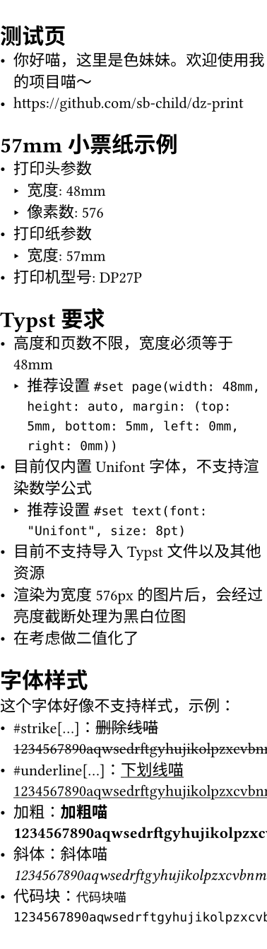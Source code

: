 #set page(width: 48mm, height: auto, margin: (top: 5mm, bottom: 5mm, left: 0mm, right: 0mm))
#set text(font: "Unifont", size: 8pt)

= 测试页
- 你好喵，这里是色妹妹。欢迎使用我的项目喵～
- https://github.com/sb-child/dz-print
= 57mm 小票纸示例
- 打印头参数
  - 宽度: 48mm
  - 像素数: 576
- 打印纸参数
  - 宽度: 57mm
- 打印机型号: DP27P
= Typst 要求
- 高度和页数不限，宽度必须等于 48mm
  - 推荐设置 `#set page(width: 48mm, height: auto, margin: (top: 5mm, bottom: 5mm, left: 0mm, right: 0mm))`
- 目前仅内置 Unifont 字体，不支持渲染数学公式
  - 推荐设置 `#set text(font: "Unifont", size: 8pt)`
- 目前不支持导入 Typst 文件以及其他资源
- 渲染为宽度 576px 的图片后，会经过亮度截断处理为黑白位图
- 在考虑做二值化了
= 字体样式
这个字体好像不支持样式，示例：
- \#strike[\...]：#strike[删除线喵1234567890aqwsedrftgyhujikolpzxcvbnmQWERTYUIOPASDFGHJKLZXCVBNM]
- \#underline[\...]：#underline[下划线喵1234567890aqwsedrftgyhujikolpzxcvbnmQWERTYUIOPASDFGHJKLZXCVBNM]
- 加粗：*加粗喵1234567890aqwsedrftgyhujikolpzxcvbnmQWERTYUIOPASDFGHJKLZXCVBNM*
- 斜体：_斜体喵1234567890aqwsedrftgyhujikolpzxcvbnmQWERTYUIOPASDFGHJKLZXCVBNM_
- 代码块：`代码块喵1234567890aqwsedrftgyhujikolpzxcvbnmQWERTYUIOPASDFGHJKLZXCVBNM`
